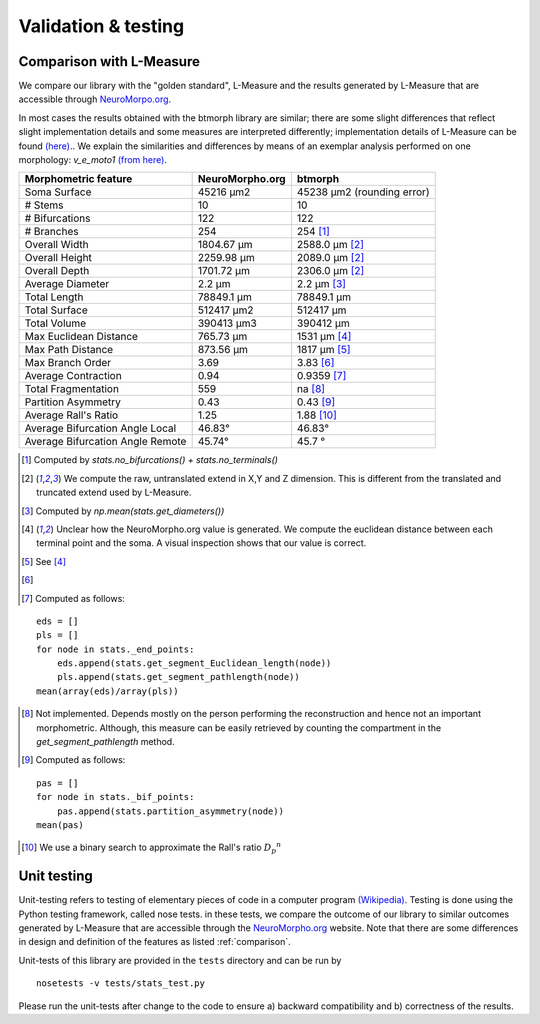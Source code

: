 .. raw:: html

    <style> .red {color:white;background-color:red} </style>
    <style> .green {color:white;background-color:green} </style>


#####################
Validation & testing
#####################

.. _comparison:

Comparison with L-Measure
--------------------------

We compare our library with the "golden standard", L-Measure and the results generated
by L-Measure that are accessible through `NeuroMorpo.org <NeuroMorpho.org>`_.

In most cases the results obtained with the btmorph library are similar; there are some slight differences that reflect slight implementation details and some measures are interpreted differently; implementation details of L-Measure can be found `(here) <http://cng.gmu.edu:8080/Lm/help/index.htm>`_..
We explain the similarities and differences by means of an exemplar analysis performed on one
morphology: `v_e_moto1` `(from here) <http://neuromorpho.org/neuroMorpho/neuron_info.jsp?neuron_name=v_e_moto1>`_. 


.. role:: red
.. role:: green


.. tabularcolumns:: |l|l|p{5cm}|

+---------------------+-----------------+---------------------------+
|Morphometric feature | NeuroMorpho.org | btmorph                   |
+=====================+=================+===========================+
| Soma Surface        | 45216 μm2       | 45238 μm2 (rounding error)|
+---------------------+-----------------+---------------------------+
| # Stems             | 10              | :green:`10`               |
+---------------------+-----------------+---------------------------+
| # Bifurcations      | 122             | :green:`122`              |
+---------------------+-----------------+---------------------------+
| # Branches          | 254             | :green:`254` [#f1]_       |
+---------------------+-----------------+---------------------------+
| Overall Width       |  1804.67 μm     | 2588.0 μm [#f2]_          |
+---------------------+-----------------+---------------------------+
| Overall Height      |  2259.98 μm     | 2089.0 μm [#f2]_          |
+---------------------+-----------------+---------------------------+
| Overall Depth       |  1701.72 μm     | 2306.0 μm [#f2]_          |
+---------------------+-----------------+---------------------------+
| Average Diameter    |  2.2 μm         | :green:`2.2` μm [#f3]_    |
+---------------------+-----------------+---------------------------+
| Total Length        |  78849.1 μm     | :green:`78849.1` μm       |
+---------------------+-----------------+---------------------------+
| Total Surface       |  512417 μm2     | :green:`512417` μm        |
+---------------------+-----------------+---------------------------+
| Total Volume        |  390413 μm3     | :green:`390412` μm        |
+---------------------+-----------------+---------------------------+
| Max Euclidean       |                 |                           |
| Distance            | 765.73 μm       | :red:`1531 μm` [#f4]_     |
+---------------------+-----------------+---------------------------+
| Max Path Distance   | 873.56 μm       | :red:`1817` μm [#f5]_     |
+---------------------+-----------------+---------------------------+
| Max Branch Order    | 3.69            | :green:`3.83` [#f6]_      |
+---------------------+-----------------+---------------------------+
| Average Contraction | 0.94            | :green:`0.9359` [#f7]_    |
+---------------------+-----------------+---------------------------+
| Total Fragmentation | 559             | na [#f8]_                 |
+---------------------+-----------------+---------------------------+
| Partition Asymmetry | 0.43            | :green:`0.43` [#f9]_      |
+---------------------+-----------------+---------------------------+
| Average Rall's      |                 |                           |
| Ratio               |1.25             | :red:`1.88` [#f10]_       |
+---------------------+-----------------+---------------------------+
| Average Bifurcation |                 |                           |
| Angle Local         | 46.83°          | :green:`46.83°`           |
+---------------------+-----------------+---------------------------+
| Average Bifurcation |                 |                           |
| Angle Remote        |  45.74°         | :green:`45.7 °`           |
+---------------------+-----------------+---------------------------+


.. [#f1] Computed by `stats.no_bifurcations() + stats.no_terminals()`
.. [#f2] We compute the raw, untranslated extend in X,Y and Z dimension. This is different from the translated and truncated extend used by L-Measure.
.. [#f3] Computed by `np.mean(stats.get_diameters())`
.. [#f4] Unclear how the NeuroMorpho.org value is generated. We compute the euclidean distance between each terminal point and the soma. A visual inspection shows that our value is correct.

.. [#f5] See [#f4]_
.. [#f6]   
.. [#f7] Computed as follows: 
:: 

   eds = []
   pls = []
   for node in stats._end_points:
       eds.append(stats.get_segment_Euclidean_length(node))
       pls.append(stats.get_segment_pathlength(node))
   mean(array(eds)/array(pls))

.. [#f8] Not implemented. Depends mostly on the person performing the reconstruction and hence not an important morphometric. Although, this measure can be easily retrieved by counting the compartment in the `get_segment_pathlength` method.

.. [#f9] Computed as follows:
::

   pas = []
   for node in stats._bif_points:
       pas.append(stats.partition_asymmetry(node))
   mean(pas)

.. [#f10] We use a binary search to approximate the Rall's ratio :math:`{D_p}^n`

.. _unit_testing:

Unit testing
------------

Unit-testing refers to testing of elementary pieces of code in a computer program `(Wikipedia) <http://en.wikipedia.org/wiki/Unit_testing>`_. Testing is done using the Python testing framework, called nose tests. in these tests, we compare the outcome of our library to similar outcomes generated by L-Measure that are accessible through the `NeuroMorpho.org <www.neuromorpho.org>`_ website. Note that there are some differences in design and definition of the features as listed :ref:`comparison`.

Unit-tests of this library are provided in the ``tests`` directory and can be run by
::

    nosetests -v tests/stats_test.py

Please run the unit-tests after change to the code to ensure a) backward compatibility and b) correctness of the results.


